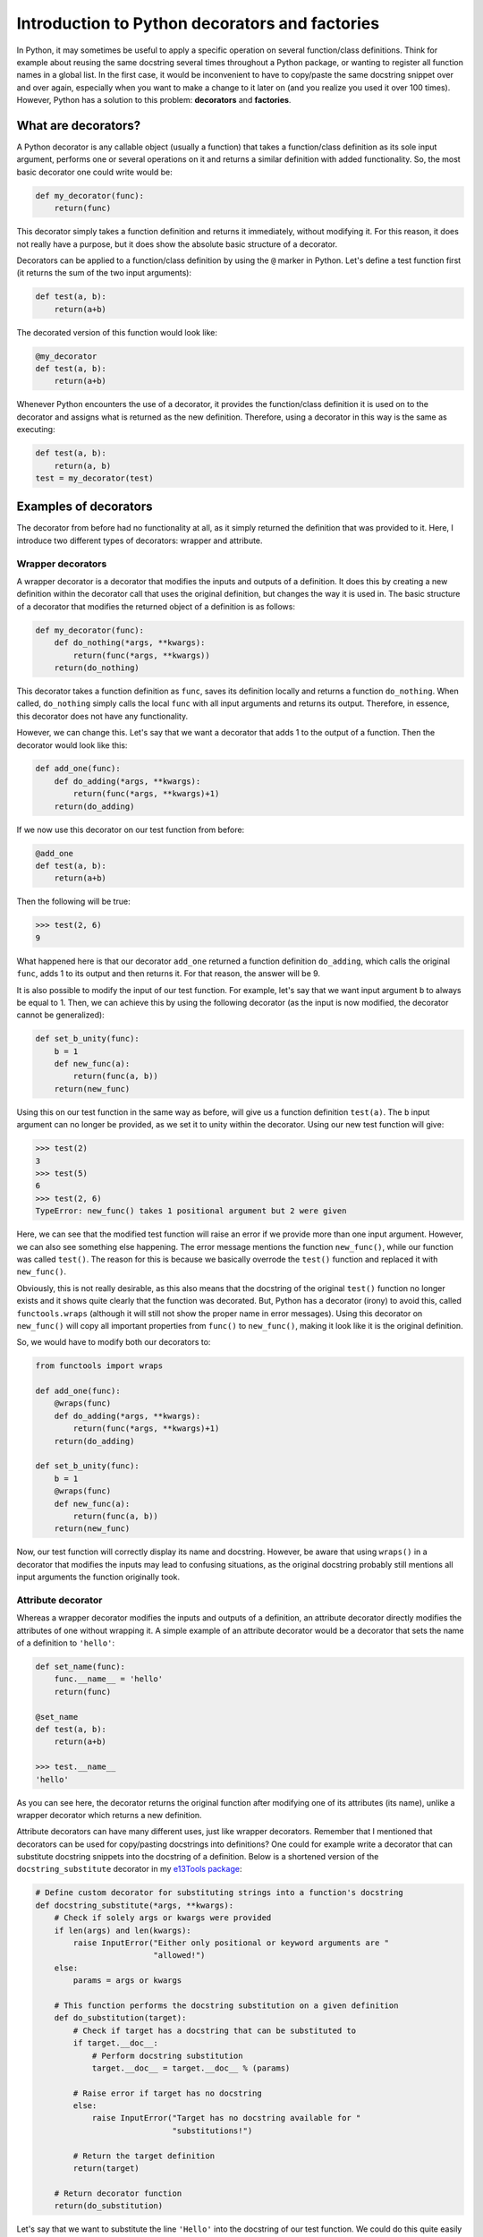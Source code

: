***********************************************
Introduction to Python decorators and factories
***********************************************

In Python, it may sometimes be useful to apply a specific operation on several function/class definitions.
Think for example about reusing the same docstring several times throughout a Python package, or wanting to register all function names in a global list.
In the first case, it would be inconvenient to have to copy/paste the same docstring snippet over and over again, especially when you want to make a change to it later on (and you realize you used it over 100 times).
However, Python has a solution to this problem: **decorators** and **factories**.

What are decorators?
********************
A Python decorator is any callable object (usually a function) that takes a function/class definition as its sole input argument, performs one or several operations on it and returns a similar definition with added functionality.
So, the most basic decorator one could write would be:

.. code:: python

    def my_decorator(func):
        return(func)

This decorator simply takes a function definition and returns it immediately, without modifying it.
For this reason, it does not really have a purpose, but it does show the absolute basic structure of a decorator.

Decorators can be applied to a function/class definition by using the ``@`` marker in Python.
Let's define a test function first (it returns the sum of the two input arguments):

.. code:: python

    def test(a, b):
        return(a+b)

The decorated version of this function would look like:

.. code:: python

    @my_decorator
    def test(a, b):
        return(a+b)

Whenever Python encounters the use of a decorator, it provides the function/class definition it is used on to the decorator and assigns what is returned as the new definition.
Therefore, using a decorator in this way is the same as executing:

.. code:: python

    def test(a, b):
        return(a, b)
    test = my_decorator(test)

Examples of decorators
**********************
The decorator from before had no functionality at all, as it simply returned the definition that was provided to it.
Here, I introduce two different types of decorators: wrapper and attribute.

Wrapper decorators
------------------
A wrapper decorator is a decorator that modifies the inputs and outputs of a definition.
It does this by creating a new definition within the decorator call that uses the original definition, but changes the way it is used in.
The basic structure of a decorator that modifies the returned object of a definition is as follows:

.. code:: python

    def my_decorator(func):
        def do_nothing(*args, **kwargs):
            return(func(*args, **kwargs))
        return(do_nothing)

This decorator takes a function definition as ``func``, saves its definition locally and returns a function ``do_nothing``.
When called, ``do_nothing`` simply calls the local ``func`` with all input arguments and returns its output.
Therefore, in essence, this decorator does not have any functionality.

However, we can change this.
Let's say that we want a decorator that adds 1 to the output of a function.
Then the decorator would look like this:

.. code:: python

    def add_one(func):
        def do_adding(*args, **kwargs):
            return(func(*args, **kwargs)+1)
        return(do_adding)

If we now use this decorator on our test function from before:

.. code:: python

    @add_one
    def test(a, b):
        return(a+b)

Then the following will be true:

.. code:: python

    >>> test(2, 6)
    9

What happened here is that our decorator ``add_one`` returned a function definition ``do_adding``, which calls the original ``func``, adds 1 to its output and then returns it.
For that reason, the answer will be 9.

It is also possible to modify the input of our test function.
For example, let's say that we want input argument ``b`` to always be equal to 1.
Then, we can achieve this by using the following decorator (as the input is now modified, the decorator cannot be generalized):

.. code:: python

    def set_b_unity(func):
        b = 1
        def new_func(a):
            return(func(a, b))
        return(new_func)

Using this on our test function in the same way as before, will give us a function definition ``test(a)``.
The ``b`` input argument can no longer be provided, as we set it to unity within the decorator.
Using our new test function will give:

.. code:: python

    >>> test(2)
    3
    >>> test(5)
    6
    >>> test(2, 6)
    TypeError: new_func() takes 1 positional argument but 2 were given

Here, we can see that the modified test function will raise an error if we provide more than one input argument.
However, we can also see something else happening.
The error message mentions the function ``new_func()``, while our function was called ``test()``.
The reason for this is because we basically overrode the ``test()`` function and replaced it with ``new_func()``.

Obviously, this is not really desirable, as this also means that the docstring of the original ``test()`` function no longer exists and it shows quite clearly that the function was decorated.
But, Python has a decorator (irony) to avoid this, called ``functools.wraps`` (although it will still not show the proper name in error messages).
Using this decorator on ``new_func()`` will copy all important properties from ``func()`` to ``new_func()``, making it look like it is the original definition.

So, we would have to modify both our decorators to:

.. code:: python

    from functools import wraps

    def add_one(func):
        @wraps(func)
        def do_adding(*args, **kwargs):
            return(func(*args, **kwargs)+1)
        return(do_adding)
 
    def set_b_unity(func):
        b = 1
        @wraps(func)
        def new_func(a):
            return(func(a, b))
        return(new_func)

Now, our test function will correctly display its name and docstring.
However, be aware that using ``wraps()`` in a decorator that modifies the inputs may lead to confusing situations, as the original docstring probably still mentions all input arguments the function originally took.

Attribute decorator
-------------------
Whereas a wrapper decorator modifies the inputs and outputs of a definition, an attribute decorator directly modifies the attributes of one without wrapping it.
A simple example of an attribute decorator would be a decorator that sets the name of a definition to ``'hello'``:

.. code:: python

    def set_name(func):
        func.__name__ = 'hello'
        return(func)

    @set_name
    def test(a, b):
        return(a+b)

    >>> test.__name__
    'hello'

As you can see here, the decorator returns the original function after modifying one of its attributes (its name), unlike a wrapper decorator which returns a new definition.

Attribute decorators can have many different uses, just like wrapper decorators.
Remember that I mentioned that decorators can be used for copy/pasting docstrings into definitions?
One could for example write a decorator that can substitute docstring snippets into the docstring of a definition.
Below is a shortened version of the ``docstring_substitute`` decorator in my `e13Tools package <https://github.com/1313e/e13Tools/blob/bb83a26ed892adc73bf8f6a7cce6d946cee87652/e13tools/utils.py#L128>`_:

.. code:: python

    # Define custom decorator for substituting strings into a function's docstring
    def docstring_substitute(*args, **kwargs):
        # Check if solely args or kwargs were provided
        if len(args) and len(kwargs):
            raise InputError("Either only positional or keyword arguments are "
                             "allowed!")
        else:
            params = args or kwargs

        # This function performs the docstring substitution on a given definition
        def do_substitution(target):
            # Check if target has a docstring that can be substituted to
            if target.__doc__:
                # Perform docstring substitution
                target.__doc__ = target.__doc__ % (params)

            # Raise error if target has no docstring
            else:
                raise InputError("Target has no docstring available for "
                                 "substitutions!")

            # Return the target definition
            return(target)

        # Return decorator function
        return(do_substitution)

Let's say that we want to substitute the line ``'Hello'`` into the docstring of our test function.
We could do this quite easily in the following way:

.. code:: python

    doc = 'Hello'

    @docstring_substitute(doc=doc)
    def test(a, b):
        """
        %(doc)s
        %(doc)s
        """
        return(a+b)

The docstring of our test function will now have ``'Hello'`` twice, as can be seen by checking its docstring attribute:

.. code:: python

    >>> test.__doc__
    '\n    Hello\n    Hello\n    '

This decorator would allow one to write a description of a very common input argument in a package once, save it somewhere and substitute it into every function/class definition it is required in.
Not only would this make your descriptions consistent, it also saves you a lot of trouble if you ever want to change the description.
(If you are interested, my e13Tools package has two other docstring decorators: one for copying the entire docstring of a function to another one and an other for appending a docstring to another.)

Stacking decorators
*******************
In some cases, it might be necessary to use more than just a single decorator on a definition.
For example, let's assume that we want to use our previous ``add_one`` decorator with a new ``double`` decorator (doubles the output) on our test function:

.. code:: python

    from functools import wraps

    def add_one(func):
        @wraps(func)
        def do_adding(*args, **kwargs):
            return(func(*args, **kwargs)+1)
        return(do_adding)

    def double(func):
        @wraps(func)
        def do_doubling(*args, **kwargs):
            return(func(*args, **kwargs)*2)
        return(do_doubling)

    @add_one
    @double
    def test(a, b):
        return(a+b)

This will return a function definition ``test()`` which has both decorators applied to it.
In most cases, the order in which the decorators are applied does not matter, as they do not influence the same part of the definition.
In this case however, both decorators influence the outcome of the function and therefore the order is important.

If we would use this new definition as ``test(2, 6)``, we should get either 17 or 18, depending on the order in which the decorators are applied.
Think about which answer should be correct and why.

Executing this will give us:

.. code:: python

    >>> test(2, 6)
    17

Now, take a moment to think about why the answer is 17 and not 18.

The reason for this can basically be found in the explanation of decorators above.
Whenever a decorator is used, it takes the definition found right below it and returns a new definition.
Therefore, the ``double`` decorator is applied first, which returns a new definition unto which the ``add_one`` decorator is applied.
So, decorators are always applied from the bottom.
As I have shown before, the application of these decorators could also be written as:

.. code:: python

    def test(a, b):
        return(a+b)

    # Option 1
    test = double(test)
    test = add_one(test)
    
    # Option 2
    test = add_one(double(test))

As many decorators can be applied to the same definition as you want, and you can also stack the same decorator multiple times.
Keep in mind though that stacking wrapper decorators means that calling the resulting definition will go through every single applied decorator and may make your code slower.

As you probably noticed, ``wraps()`` and ``docstring_substitute()`` are 'decorators' that take an input argument first.
This is because they are actually **decorator factories**, which I will explain below.

Decorator factories
*******************
A decorator factory is a function that takes input arguments, saves them locally and returns a decorator definition.
In essence, it is a special type of **function factory**, which I will explain later.
In the case of the ``wraps()`` and ``docstring_substitute()`` decorator factories, one first provides it with the information on what is being wrapped or what should be substituted.
It then returns an attribute decorator that will use the provided input when the decorator is used on a definition.

For attribute decorators, it is quite common that they are provided by decorator factories.
However, one can also perfectly make a wrapper decorator factory.
For example, let's say that we want to use ``add_one``, but instead of applying it as many times as needed, we want a decorator that simply adds whatever number we want to the output.
This can be done with a decorator factory:

.. code:: python

    from functools import wraps

    def add_x(x):                           # Decorator factory
        def add_decorator(func):            # Decorator
            @wraps(func)
            def do_adding(*args, **kwargs): # Wrapper function
                return(func(*args, **kwargs)+x)
            return(do_adding)
        return(add_decorator)

    @add_x(5)
    def test(a, b):
        return(a+b)

Using the ``add_x()`` decorator factory, we have generated a decorator that always adds 5 to the output of our test function.
It will now give us:

.. code:: python

    >>> test(2, 6)
    13

As before, the application is as follows (where the decorator is generated first and then applied):

.. code:: python

    def test(a, b):
        return(a+b)

    test = add_x(5)(test)

Function/class factories
************************
The decorator factories I have shown above, are special types of **function factories**.
As mentioned before, a function factory is a function that takes a set of input arguments, stores them locally and returns a function definition (or a class definition for class factories).
Function factories other than decorator factories are usually only used in special situations, and you will probably not commonly encounter one.
However, that does not mean they are not useful.

Whenever any definition is called, it has access to all input arguments that were provided to it (called **locals**) and all variables available in the namespace of the definition (called **globals**).
Anything higher than the scope of this definition (so, the namespace in which it exists) has no access to the locals, while anything lower sees all locals as globals.
The following will explain this a bit better, where I use comments to indicate what the globals and locals are in specific scopes (keep in mind that by default, globals can only be viewed and not modified, unless they are declared local using the ``global`` keyword):

.. code:: python

    var1 = 0

    # globals contains all Python builtins
    # locals contains var1

    def test(var2):
        # globals contains builtins and var1
        # locals contains var2
        pass

    def test2(var3):
        # globals contains builtins and var1
        # locals contains var3
        pass

    def factory(var4):
        # globals contains builtins and var1
        # locals contains var4
        def test3(var5):
            # globals contains builtins, var1 and var4
            # locals contains var5
            pass
        return(test3)
 
Whenever a scope exits (like, a function returns), all corresponding pointers to its locals are lost.
If Python detects that an object has no pointers anymore, it will remove it from memory.
However, this is where the usefulness of function factories comes in.

In the example given above, ``var4`` is a local variable to ``factory()``, but a global variable to ``test3()``.
As ``test3()`` is returned by the function factory, it is necessary for ``var4`` to be available.
For that reason, Python makes a special local environment for the ``test3()`` function such that ``var4`` can be accessed (you can check this for yourself by looking at the namespace of the returned function).
But, this environment is only available to the ``test3()`` function.
As the scope of the user is outside the function factory after calling it, the user itself will only have access to the builtins and ``var1``.
Therefore, this makes the ``var4`` variable private to the ``test3()`` function, and to my knowledge, this is the only way to make something as close to private as possible in Python (it can actually still be viewed from the outside, although this is incredibly hard).

So, what is the benefit of this?
For example, we could rewrite our ``set_b_unity`` decorator from before to a proper function factory that allows for default values to be set:

.. code:: python

    def get_default_b_test(b):
        def test(a, b=b):
            return(a+b)
        return(test)

The code here is very similar as before, but it also has a few differences.
By using a function factory, we were able to set a default value for ``b`` (which is not possible with decorators).
Now, when executing ``get_default_b_test(5)``, we will get a ``test(a, b)`` function that by default has its ``b`` set to 5.

However, imagine that you have a function that when called once, should always be called with the exact same value for a specific input argument every single time it is called in this process.
This can be done very quickly by simply removing the input argument ``b`` from ``test(a, b)`` in the definition above:

.. code:: python

    def get_static_b_test(b):
        def test(a):
            return(a+b)
        return(test)

``get_static_b_test(5)`` will now return ``test(a)`` with ``b`` automatically set to 5 and nobody can change it.

Doing so can have a few benefits.
Depending on what kind of functions you are using, it might be necessary to check the validity of the input arguments.
If the user always has to provide the same value anyways, it is kind of pointless to validate that input argument every time the function is called, which might take quite some time to do.
Plus, it is annoying that the user has to provide it the entire time.
By using a function factory and validating the input value for ``b``, it would allow you to check it once, and never having to do that again.
And, it also becomes impossible for the user to accidentally provide a different value later on, as the created function does not take that input argument.

The same principle can be applied to class factories, where one wants to provide the same input argument(s) to the initialization of a class every time.
Also note that all wrapper decorators are essentially function factories themselves.
